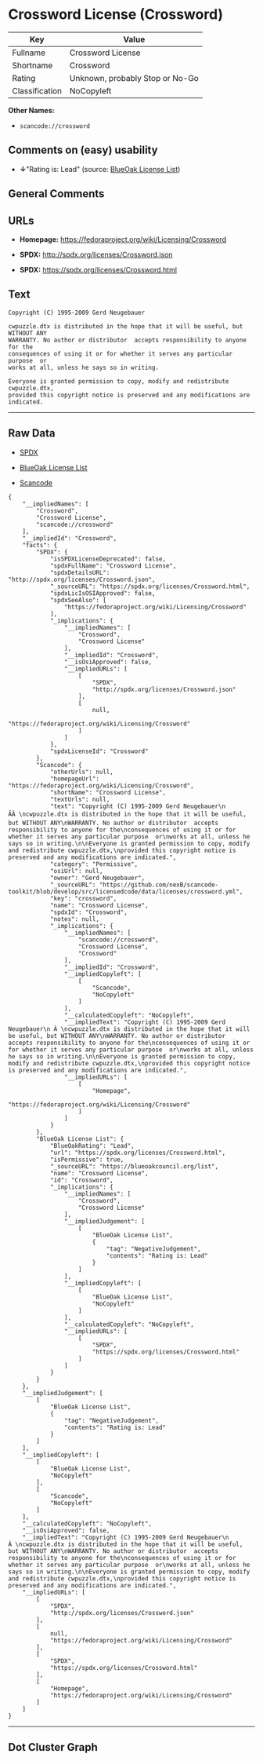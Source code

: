 * Crossword License (Crossword)

| Key              | Value                             |
|------------------+-----------------------------------|
| Fullname         | Crossword License                 |
| Shortname        | Crossword                         |
| Rating           | Unknown, probably Stop or No-Go   |
| Classification   | NoCopyleft                        |

*Other Names:*

- =scancode://crossword=

** Comments on (easy) usability

- *↓*"Rating is: Lead" (source:
  [[https://blueoakcouncil.org/list][BlueOak License List]])

** General Comments

** URLs

- *Homepage:* https://fedoraproject.org/wiki/Licensing/Crossword

- *SPDX:* http://spdx.org/licenses/Crossword.json

- *SPDX:* https://spdx.org/licenses/Crossword.html

** Text

#+BEGIN_EXAMPLE
  Copyright (C) 1995-2009 Gerd Neugebauer
    
  cwpuzzle.dtx is distributed in the hope that it will be useful, but WITHOUT ANY
  WARRANTY. No author or distributor  accepts responsibility to anyone for the
  consequences of using it or for whether it serves any particular purpose  or
  works at all, unless he says so in writing.

  Everyone is granted permission to copy, modify and redistribute cwpuzzle.dtx,
  provided this copyright notice is preserved and any modifications are indicated.
#+END_EXAMPLE

--------------

** Raw Data

- [[https://spdx.org/licenses/Crossword.html][SPDX]]

- [[https://blueoakcouncil.org/list][BlueOak License List]]

- [[https://github.com/nexB/scancode-toolkit/blob/develop/src/licensedcode/data/licenses/crossword.yml][Scancode]]

#+BEGIN_EXAMPLE
  {
      "__impliedNames": [
          "Crossword",
          "Crossword License",
          "scancode://crossword"
      ],
      "__impliedId": "Crossword",
      "facts": {
          "SPDX": {
              "isSPDXLicenseDeprecated": false,
              "spdxFullName": "Crossword License",
              "spdxDetailsURL": "http://spdx.org/licenses/Crossword.json",
              "_sourceURL": "https://spdx.org/licenses/Crossword.html",
              "spdxLicIsOSIApproved": false,
              "spdxSeeAlso": [
                  "https://fedoraproject.org/wiki/Licensing/Crossword"
              ],
              "_implications": {
                  "__impliedNames": [
                      "Crossword",
                      "Crossword License"
                  ],
                  "__impliedId": "Crossword",
                  "__isOsiApproved": false,
                  "__impliedURLs": [
                      [
                          "SPDX",
                          "http://spdx.org/licenses/Crossword.json"
                      ],
                      [
                          null,
                          "https://fedoraproject.org/wiki/Licensing/Crossword"
                      ]
                  ]
              },
              "spdxLicenseId": "Crossword"
          },
          "Scancode": {
              "otherUrls": null,
              "homepageUrl": "https://fedoraproject.org/wiki/Licensing/Crossword",
              "shortName": "Crossword License",
              "textUrls": null,
              "text": "Copyright (C) 1995-2009 Gerd Neugebauer\n ÃÂ \ncwpuzzle.dtx is distributed in the hope that it will be useful, but WITHOUT ANY\nWARRANTY. No author or distributor  accepts responsibility to anyone for the\nconsequences of using it or for whether it serves any particular purpose  or\nworks at all, unless he says so in writing.\n\nEveryone is granted permission to copy, modify and redistribute cwpuzzle.dtx,\nprovided this copyright notice is preserved and any modifications are indicated.",
              "category": "Permissive",
              "osiUrl": null,
              "owner": "Gerd Neugebauer",
              "_sourceURL": "https://github.com/nexB/scancode-toolkit/blob/develop/src/licensedcode/data/licenses/crossword.yml",
              "key": "crossword",
              "name": "Crossword License",
              "spdxId": "Crossword",
              "notes": null,
              "_implications": {
                  "__impliedNames": [
                      "scancode://crossword",
                      "Crossword License",
                      "Crossword"
                  ],
                  "__impliedId": "Crossword",
                  "__impliedCopyleft": [
                      [
                          "Scancode",
                          "NoCopyleft"
                      ]
                  ],
                  "__calculatedCopyleft": "NoCopyleft",
                  "__impliedText": "Copyright (C) 1995-2009 Gerd Neugebauer\n Â \ncwpuzzle.dtx is distributed in the hope that it will be useful, but WITHOUT ANY\nWARRANTY. No author or distributor  accepts responsibility to anyone for the\nconsequences of using it or for whether it serves any particular purpose  or\nworks at all, unless he says so in writing.\n\nEveryone is granted permission to copy, modify and redistribute cwpuzzle.dtx,\nprovided this copyright notice is preserved and any modifications are indicated.",
                  "__impliedURLs": [
                      [
                          "Homepage",
                          "https://fedoraproject.org/wiki/Licensing/Crossword"
                      ]
                  ]
              }
          },
          "BlueOak License List": {
              "BlueOakRating": "Lead",
              "url": "https://spdx.org/licenses/Crossword.html",
              "isPermissive": true,
              "_sourceURL": "https://blueoakcouncil.org/list",
              "name": "Crossword License",
              "id": "Crossword",
              "_implications": {
                  "__impliedNames": [
                      "Crossword",
                      "Crossword License"
                  ],
                  "__impliedJudgement": [
                      [
                          "BlueOak License List",
                          {
                              "tag": "NegativeJudgement",
                              "contents": "Rating is: Lead"
                          }
                      ]
                  ],
                  "__impliedCopyleft": [
                      [
                          "BlueOak License List",
                          "NoCopyleft"
                      ]
                  ],
                  "__calculatedCopyleft": "NoCopyleft",
                  "__impliedURLs": [
                      [
                          "SPDX",
                          "https://spdx.org/licenses/Crossword.html"
                      ]
                  ]
              }
          }
      },
      "__impliedJudgement": [
          [
              "BlueOak License List",
              {
                  "tag": "NegativeJudgement",
                  "contents": "Rating is: Lead"
              }
          ]
      ],
      "__impliedCopyleft": [
          [
              "BlueOak License List",
              "NoCopyleft"
          ],
          [
              "Scancode",
              "NoCopyleft"
          ]
      ],
      "__calculatedCopyleft": "NoCopyleft",
      "__isOsiApproved": false,
      "__impliedText": "Copyright (C) 1995-2009 Gerd Neugebauer\n Â \ncwpuzzle.dtx is distributed in the hope that it will be useful, but WITHOUT ANY\nWARRANTY. No author or distributor  accepts responsibility to anyone for the\nconsequences of using it or for whether it serves any particular purpose  or\nworks at all, unless he says so in writing.\n\nEveryone is granted permission to copy, modify and redistribute cwpuzzle.dtx,\nprovided this copyright notice is preserved and any modifications are indicated.",
      "__impliedURLs": [
          [
              "SPDX",
              "http://spdx.org/licenses/Crossword.json"
          ],
          [
              null,
              "https://fedoraproject.org/wiki/Licensing/Crossword"
          ],
          [
              "SPDX",
              "https://spdx.org/licenses/Crossword.html"
          ],
          [
              "Homepage",
              "https://fedoraproject.org/wiki/Licensing/Crossword"
          ]
      ]
  }
#+END_EXAMPLE

--------------

** Dot Cluster Graph

[[../dot/Crossword.svg]]